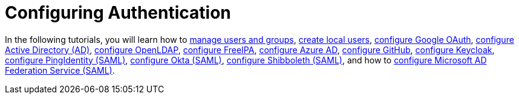 = Configuring Authentication

In the following tutorials, you will learn how to xref:manage-users-and-groups.adoc[manage users and groups], xref:create-local-users.adoc[create local users], xref:configure-google-oauth.adoc[configure Google OAuth], xref:configure-active-directory.adoc[configure Active Directory (AD)], xref:../../../../../reference-guides/configure-openldap/configure-openldap.adoc[configure OpenLDAP], xref:configure-freeipa.adoc[configure FreeIPA], xref:configure-azure-ad.adoc[configure Azure AD], xref:configure-github.adoc[configure GitHub], xref:configure-keycloak.adoc[configure Keycloak], xref:configure-pingidentity.adoc[configure PingIdentity (SAML)], xref:configure-okta-saml.adoc[configure Okta (SAML)], xref:../configure-shibboleth-saml/configure-shibboleth-saml.adoc[configure Shibboleth (SAML)], and how to xref:../configure-microsoft-ad-federation-service-saml/configure-microsoft-ad-federation-service-saml.adoc[configure Microsoft AD Federation Service (SAML)].
